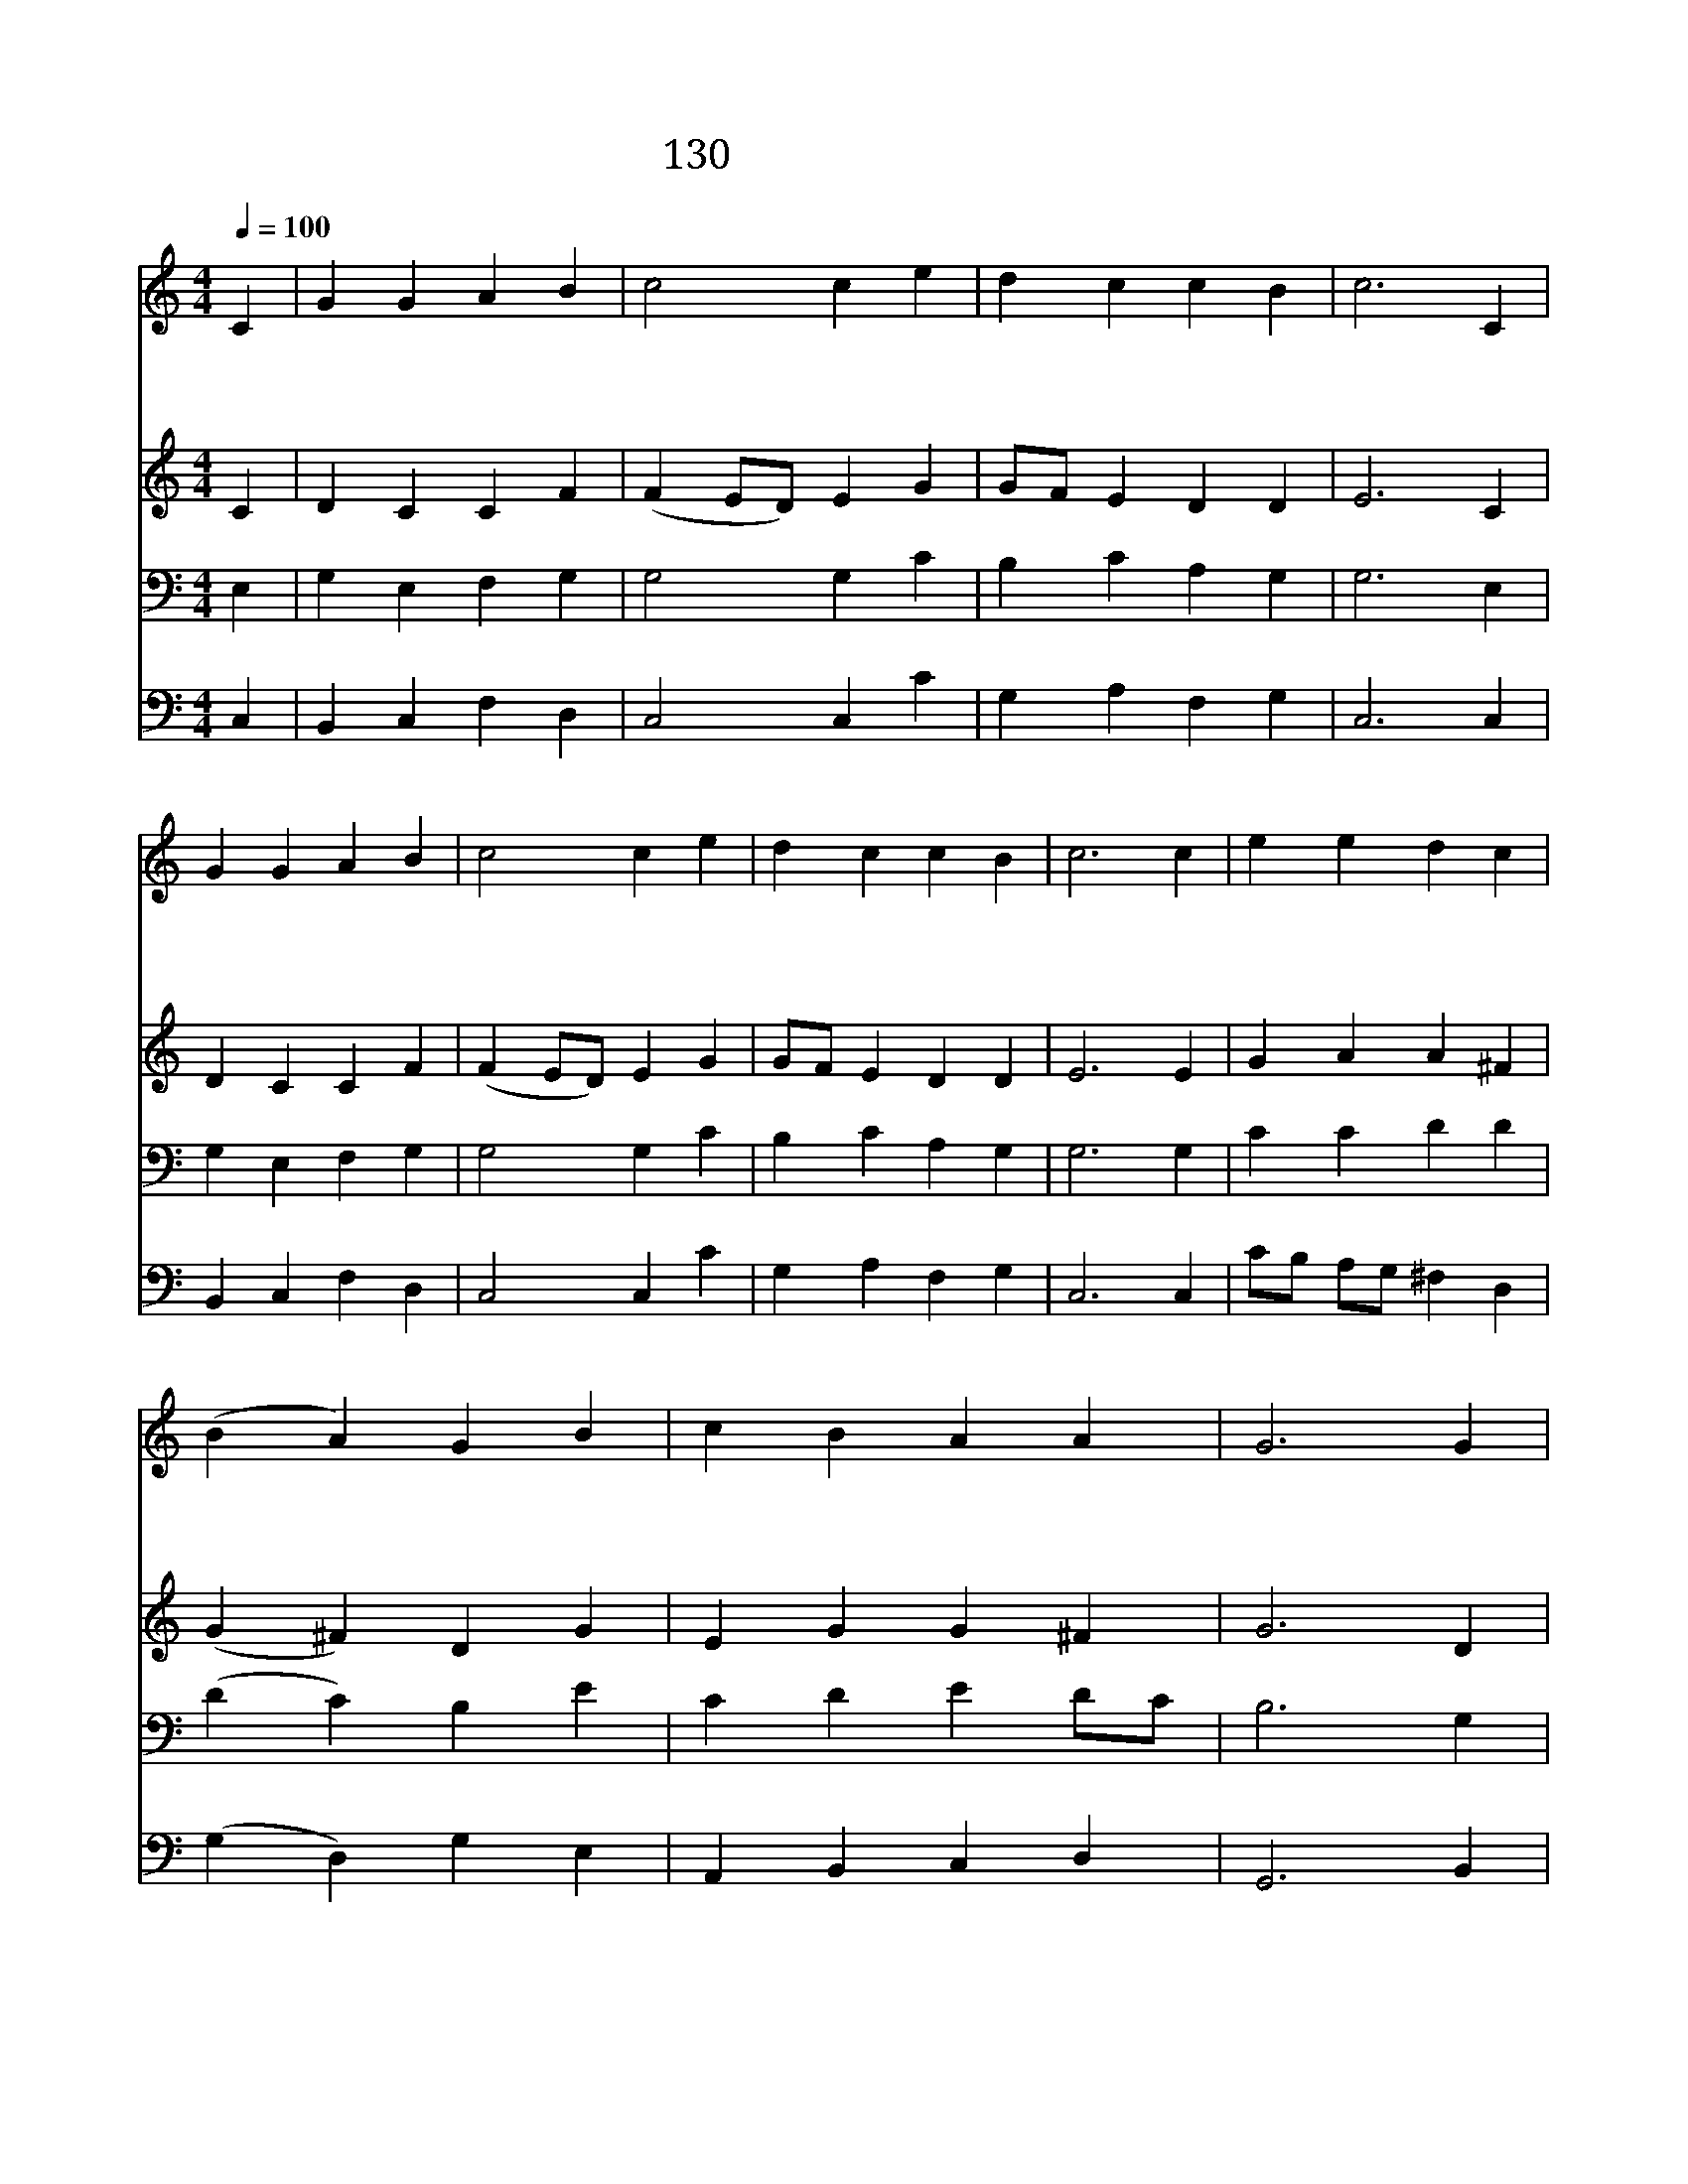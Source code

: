 X:140
T:130 왕 되신 우리 주께
Z:Theodulph of Orleans/M.Teschner
Z:Copyright May 25th 2000 by Jun
Z:All Rights Reserved
%%score 1 2 3 4
L:1/4
Q:1/4=100
M:4/4
I:linebreak $
K:C
V:1 treble
V:2 treble
V:3 bass
V:4 bass
V:1
 C | G G A B | c2 c e | d c c B | c3 C | G G A B | c2 c e | d c c B | c3 c | e e d c | (B A) G B | %11
w: 왕|되 신 우 리|주 께 다|영 광 돌 리|세 옛|날 에 많 은|무 리 호|산 나 불 렀|네 다|윗 의 자 손|으 * 로 세|
w: 저|천 군 천 사|들 이 호|산 나 부 르|니 온|천 하 백 성|들 이 다|화 답 하 도|다 저|유 대 백 성|같 * 이 종|
w: 주|고 난 받 기|전 에 수|많 은 무 리|가 영|광 의 찬 송|불 러 주|찬 양 하 였|네 이|같 이 우 리|들 * 도 주|
 c B A A | G3 G | E G A G | (G F) E G | F E D D | C3 | F2 E2 |] |] %19
w: 상 에 오 시|어 왕|위 에 오 른|주 * 께 다|영 광 돌 리|세|||
w: 려 가 지 들|고 오|시 는 주 를|맞 * 아 호|산 나 부 르|세|||
w: 환 영 하 오|니 그|넓 은 사 랑|안 * 에 다|받 아 주 소|서|아 멘||
V:2
 C | D C C F | (F E/D/) E G | G/F/ E D D | E3 C | D C C F | (F E/D/) E G | G/F/ E D D | E3 E | %9
 G A A ^F | (G ^F) D G | E G G ^F | G3 D | C C C C | D B, C C | C C C B, | C3 | C2 C2 |] |] %19
V:3
 E, | G, E, F, G, | G,2 G, C | B, C A, G, | G,3 E, | G, E, F, G, | G,2 G, C | B, C A, G, | G,3 G, | %9
 C C D D | (D C) B, E | C D E D/C/ | B,3 G, | G, G, F, E, | G,2 G, G, | A, G, G,3/2 F,/ | E,3 | %17
 A,2 G,2 |] |] %19
V:4
 C, | B,, C, F, D, | C,2 C, C | G, A, F, G, | C,3 C, | B,, C, F, D, | C,2 C, C | G, A, F, G, | %8
 C,3 C, | C/B,/ A,/G,/ ^F, D, | (G, D,) G, E, | A,, B,, C, D, | G,,3 B,, | C, E, F, C, | %14
 (B,, G,,) C, E, | F, C, G,, G,, | C,3 | F,2 C,2 |] |] %19
